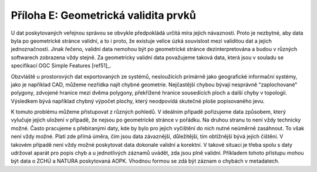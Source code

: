 Příloha E: Geometrická validita prvků
=====================================

U dat poskytovaných veřejnou správou se obvykle předpokládá určitá míra jejich
návaznosti. Proto je nezbytné, aby data byla po geometrické stránce validní, a
to i proto, že existuje velice úzká souvislost mezi validitou dat a jejich
jednoznačností. Jinak řečeno, validní data nemohou být po geometrické stránce
dezinterpretována a budou v různých softwarech zobrazena vždy stejně. Za
geometricky validní data považujeme taková data, která jsou v souladu se
specifikací OGC Simple Features [ref51]_.

Obzvláště u prostorových dat exportovaných ze systémů, nesloužících primárně
jako geografické informační systémy, jako je například CAD, můžeme nezřídka
najít chybné geometrie. Nejčastější chybou bývají nesprávně "zaplochované"
polygony, zdvojené hranice mezi dvěma polygony, překřížené hranice sousedících
ploch a další chyby v topologii. Výsledkem bývá například chybný výpočet plochy,
který  neodpovídá skutečné ploše popisovaného jevu.

K tomuto problému můžeme přistupovat z různých pohledů. V ideálním případě
pořizujeme data způsobem, který vylučuje jejich uložení v případě, že nejsou po
geometrické stránce v pořádku. Na druhou stranu to není vždy technicky možné.
Často pracujeme s přebíranými daty, kde by bylo pro jejich vyčištění do nich
nutné neúměrně zasáhnout. To však není vždy možné. Platí zde přímá úměra, čím
jsou data závaznější, důležitější, tím obtížnější bývá jejich čištění. V takovém
případě není vždy možné poskytovat data dokonale validní a korektní. V takové
situaci je třeba spolu s daty udržovat aparát pro popis chyb a u jednotlivých
záznamů uvádět, zda jsou plně validní. Příkladem tohoto přístupu mohou být data
o ZCHÚ a NATURA poskytovaná AOPK. Vhodnou formou se zdá být záznam o chybách v
metadatech.

